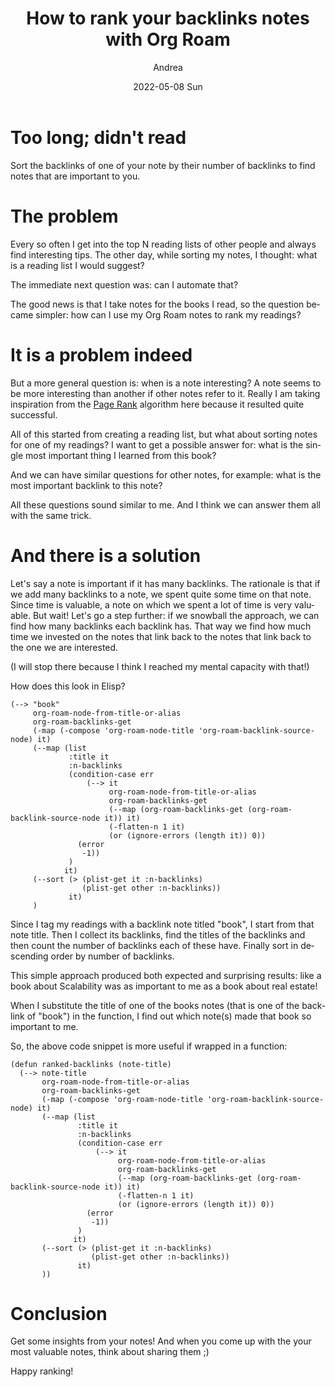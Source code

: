 #+TITLE:       How to rank your backlinks notes with Org Roam
#+AUTHOR:      Andrea
#+EMAIL:       andrea-dev@hotmail.com
#+DATE:        2022-05-08 Sun
#+URI:         /blog/%y/%m/%d/how-to-rank-your-backlinks-notes-with-org-roam
#+KEYWORDS:    org-roam, emacs
#+TAGS:        org-roam, emacs
#+LANGUAGE:    en
#+OPTIONS:     H:3 num:nil toc:nil \n:nil ::t |:t ^:nil -:nil f:t *:t <:t
#+DESCRIPTION: How to sort notes by their number of backlinks

* Too long; didn't read

Sort the backlinks of one of your note by their number of backlinks to
find notes that are important to you.

* The problem

Every so often I get into the top N reading lists of other people and
always find interesting tips. The other day, while sorting my notes, I
thought: what is a reading list I would suggest?

The immediate next question was: can I automate that?

The good news is that I take notes for the books I read, so the
question became simpler: how can I use my Org Roam notes to rank my
readings?

* It is a problem indeed

But a more general question is: when is a note interesting? A note
seems to be more interesting than another if other notes refer to it.
Really I am taking inspiration from the [[https://en.wikipedia.org/wiki/PageRank][Page Rank]] algorithm here
because it resulted quite successful.

All of this started from creating a reading list, but what about
sorting notes for one of my readings? I want to get a possible answer
for: what is the single most important thing I learned from this book?

And we can have similar questions for other notes, for example: what
is the most important backlink to this note?

All these questions sound similar to me. And I think we can answer
them all with the same trick.

* And there is a solution

Let's say a note is important if it has many backlinks. The rationale
is that if we add many backlinks to a note, we spent quite some time
on that note. Since time is valuable, a note on which we spent a lot
of time is very valuable. But wait! Let's go a step further: if we
snowball the approach, we can find how many backlinks each backlink
has. That way we find how much time we invested on the notes that link
back to the notes that link back to the one we are interested.

(I will stop there because I think I reached my mental capacity with that!)

How does this look in Elisp?

#+begin_src elisp
(--> "book"
     org-roam-node-from-title-or-alias
     org-roam-backlinks-get
     (-map (-compose 'org-roam-node-title 'org-roam-backlink-source-node) it)
     (--map (list
             :title it
             :n-backlinks
             (condition-case err
                 (--> it
                      org-roam-node-from-title-or-alias
                      org-roam-backlinks-get
                      (--map (org-roam-backlinks-get (org-roam-backlink-source-node it)) it)
                      (-flatten-n 1 it)
                      (or (ignore-errors (length it)) 0))
               (error
                -1))
             )
            it)
     (--sort (> (plist-get it :n-backlinks)
                (plist-get other :n-backlinks))
             it)
     )
#+end_src

Since I tag my readings with a backlink note titled "book", I start
from that note title. Then I collect its backlinks, find the titles of
the backlinks and then count the number of backlinks each of these
have. Finally sort in descending order by number of backlinks.

This simple approach produced both expected and surprising results:
like a book about Scalability was as important to me as a book about
real estate!

When I substitute the title of one of the books notes (that is one of
the backlink of "book") in the function, I find out which note(s) made
that book so important to me.

So, the above code snippet is more useful if wrapped in a function:

#+begin_src elisp
(defun ranked-backlinks (note-title)
  (--> note-title
       org-roam-node-from-title-or-alias
       org-roam-backlinks-get
       (-map (-compose 'org-roam-node-title 'org-roam-backlink-source-node) it)
       (--map (list
               :title it
               :n-backlinks
               (condition-case err
                   (--> it
                        org-roam-node-from-title-or-alias
                        org-roam-backlinks-get
                        (--map (org-roam-backlinks-get (org-roam-backlink-source-node it)) it)
                        (-flatten-n 1 it)
                        (or (ignore-errors (length it)) 0))
                 (error
                  -1))
               )
              it)
       (--sort (> (plist-get it :n-backlinks)
                  (plist-get other :n-backlinks))
               it)
       ))
#+end_src

* Conclusion

Get some insights from your notes! And when you come up with the your
most valuable notes, think about sharing them ;)

Happy ranking!

